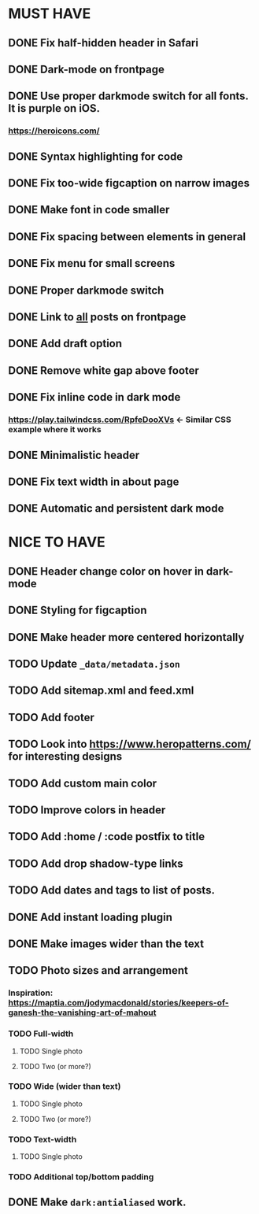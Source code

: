 * MUST HAVE
** DONE Fix half-hidden header in Safari
** DONE Dark-mode on frontpage
** DONE Use proper darkmode switch for all fonts. It is purple on iOS.
*** https://heroicons.com/
** DONE Syntax highlighting for code
** DONE Fix too-wide figcaption on narrow images
** DONE Make font in code smaller
** DONE Fix spacing between elements in general
** DONE Fix menu for small screens
** DONE Proper darkmode switch
** DONE Link to _all_ posts on frontpage
** DONE Add draft option
** DONE Remove white gap above footer
** DONE Fix inline code in dark mode
*** https://play.tailwindcss.com/RpfeDooXVs <- Similar CSS example where it works
** DONE Minimalistic header
** DONE Fix text width in about page
** DONE Automatic and persistent dark mode
* NICE TO HAVE
** DONE Header change color on hover in dark-mode
** DONE Styling for figcaption
** DONE Make header more centered horizontally
** TODO Update ~_data/metadata.json~
** TODO Add sitemap.xml and feed.xml
** TODO Add footer
** TODO Look into https://www.heropatterns.com/ for interesting designs
** TODO Add custom main color
** TODO Improve colors in header
** TODO Add :home / :code postfix to title
** TODO Add drop shadow-type links
** TODO Add dates and tags to list of posts.
** DONE Add instant loading plugin
** DONE Make images wider than the text
** TODO Photo sizes and arrangement
*** Inspiration: https://maptia.com/jodymacdonald/stories/keepers-of-ganesh-the-vanishing-art-of-mahout
*** TODO Full-width
**** TODO Single photo
**** TODO Two (or more?)
*** TODO Wide (wider than text)
**** TODO Single photo
**** TODO Two (or more?)
*** TODO Text-width
**** TODO Single photo
*** TODO Additional top/bottom padding
** DONE Make ~dark:antialiased~ work.
